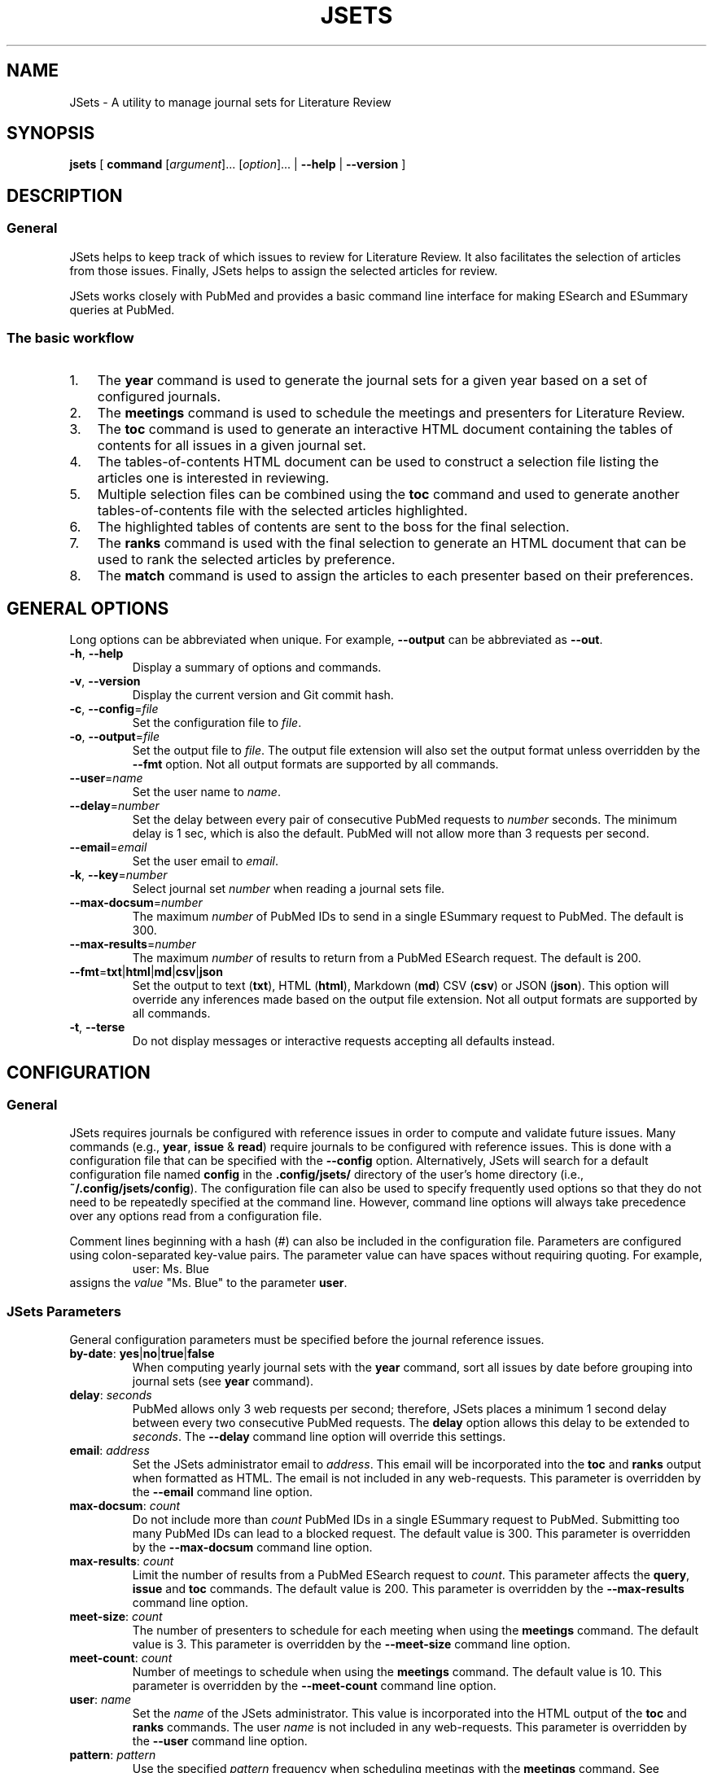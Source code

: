 .TH JSETS 1 2021-01-04 JSets-2.5.0 "JSets Manual"
.SH NAME
JSets \- A utility to manage journal sets for Literature Review
.SH SYNOPSIS
.B jsets\fR
[ \fBcommand\fR [\fIargument\fR]... [\fIoption\fR]...
| \fB\-\-help\fR
| \fB\-\-version\fR ]
.SH DESCRIPTION
.SS General
JSets helps to keep track of which issues to review for Literature Review.
It also facilitates the selection of articles from those issues.
Finally, JSets helps to assign the selected articles for review.
.PP
JSets works closely with PubMed and provides a basic command line interface for making ESearch and ESummary queries at PubMed.
.SS The basic workflow
.IP 1. 3
The \fByear\fR command is used to generate the journal sets for a given year based on a set of configured journals.
.IP 2. 3
The \fBmeetings\fR command is used to schedule the meetings and presenters for Literature Review.
.IP 3. 3
The \fBtoc\fR command is used to generate an interactive HTML document containing the tables of contents for all issues in a given journal set.
.IP 4. 3
The tables-of-contents HTML document can be used to construct a selection file listing the articles one is interested in reviewing.
.IP 5. 3
Multiple selection files can be combined using the \fBtoc\fR command and used to generate another tables-of-contents file with the selected articles highlighted.
.IP 6. 3
The highlighted tables of contents are sent to the boss for the final selection.
.IP 7. 3
The \fBranks\fR command is used with the final selection to generate an HTML document that can be used to rank the selected articles by preference.
.IP 8. 3
The \fBmatch\fR command is used to assign the articles to each presenter based on their preferences.
.\" -----------------------------------------------------------------
.SH GENERAL OPTIONS
Long options can be abbreviated when unique.
For example, \fB\-\-output\fR can be abbreviated as \fB\-\-out\fR.
.\"
.TP
.BR \-h ", " \-\-help
Display a summary of options and commands.
.\"
.TP
.BR -v ", " \-\-version
Display the current version and Git commit hash.
.\"
.TP
.BR -c ", " \-\-config =\fIfile\fR
Set the configuration file to \fIfile\fR.
.\"
.TP
.BR -o ", " \-\-output =\fIfile\fR
Set the output file to \fIfile\fR.
The output file extension will also set the output format unless overridden by the \fB\-\-fmt\fR option.
Not all output formats are supported by all commands.
.\"
.TP
.BR \-\-user =\fIname\fR
Set the user name to \fIname\fR.
.\"
.TP
.BR \-\-delay =\fInumber\fR
Set the delay between every pair of consecutive PubMed requests to \fInumber\fR seconds.
The minimum delay is 1 sec,
which is also the default.
PubMed will not allow more than 3 requests per second.
.\"
.TP
.BR \-\-email =\fIemail\fR
Set the user email to \fIemail\fR.
.\"
.TP
.BR \-k ", " \-\-key =\fInumber\fR
Select journal set \fInumber\fR when reading a journal sets file.
.\"
.TP
.BR \-\-max-docsum =\fInumber\fR
The maximum \fInumber\fR of PubMed IDs to send in a single ESummary request to PubMed.
The default is 300.
.\"
.TP
.BR \-\-max-results =\fInumber\fR
The maximum \fInumber\fR of results to return from a PubMed ESearch request.
The default is 200.
.\"
.TP
.BR \-\-fmt = txt | html | md | csv | json
Set the output to text (\fBtxt\fR), HTML (\fBhtml\fR), Markdown (\fBmd\fR) CSV (\fBcsv\fR) or JSON (\fBjson\fR).
This option will override any inferences made based on the output file extension.
Not all output formats are supported by all commands.
.TP
.BR \-t ", " \-\-terse
Do not display messages or interactive requests accepting all defaults instead.
.\" -----------------------------------------------------------------
.SH CONFIGURATION
.SS General
JSets requires journals be configured with reference issues in order to compute and validate future issues.
Many commands (e.g., \fByear\fR, \fBissue\fR & \fBread\fR) require journals to be configured with reference issues.
This is done with a configuration file that can be specified with the \fB\-\-config\fR option.
Alternatively, JSets will search for a default configuration file named \fBconfig\fR in the \fB.config/jsets/\fR directory of the user's home directory
(i.e., \fB~/.config/jsets/config\fR).
The configuration file can also be used to specify frequently used options so that they do not need to be repeatedly specified at the command line.
However, command line options will always take precedence over any options read from a configuration file.
.PP
Comment lines beginning with a hash (#) can also be included in the configuration file.
Parameters are configured using colon-separated key-value pairs.
The parameter value can have spaces without requiring quoting.
For example,
.RS
user: Ms. Blue
.RE
assigns the \fIvalue\fR "Ms. Blue" to the parameter \fBuser\fR.
.SS JSets Parameters
General configuration parameters must be specified before the journal reference issues.
.\"
.TP
.BR by-date ": " yes | no | true | false
When computing yearly journal sets with the \fByear\fR command,
sort all issues by date before grouping into journal sets (see \fByear\fR command).
.\"
.TP
.BR delay ": " \fIseconds\fR
PubMed allows only 3 web requests per second;
therefore, JSets places a minimum 1 second delay between every two consecutive PubMed requests.
The \fBdelay\fR option allows this delay to be extended to \fIseconds\fR.
The \fB\-\-delay\fR command line option will override this settings.
.\"
.TP
.BR email ": " \fIaddress\fR
Set the JSets administrator email to \fIaddress\fR.
This email will be incorporated into the \fBtoc\fR and \fBranks\fR output when formatted as HTML.
The email is not included in any web-requests.
This parameter is overridden by the \fB\-\-email\fR command line option.
.\"
.TP
.BR max-docsum ": " \fIcount\fR
Do not include more than \fIcount\fR PubMed IDs in a single ESummary request to PubMed.
Submitting too many PubMed IDs can lead to a blocked request.
The default value is 300.
This parameter is overridden by the \fB\-\-max-docsum\fR command line option.
.\"
.TP
.BR max-results ": " \fIcount\fR
Limit the number of results from a PubMed ESearch request to \fIcount\fR.
This parameter affects the \fBquery\fR, \fBissue\fR and \fBtoc\fR commands.
The default value is 200.
This parameter is overridden by the \fB\-\-max-results\fR command line option.
.\"
.TP
.BR meet-size ": " \fIcount\fR
The number of presenters to schedule for each meeting when using the \fBmeetings\fR command.
The default value is 3.
This parameter is overridden by the \fB\-\-meet-size\fR command line option.
.\"
.TP
.BR meet-count ": " \fIcount\fR
Number of meetings to schedule when using the \fBmeetings\fR command.
The default value is 10.
This parameter is overridden by the \fB\-\-meet-count\fR command line option.
.\"
.TP
.BR user ": " \fIname\fR
Set the \fIname\fR of the JSets administrator.
This value is incorporated into the HTML output of the \fBtoc\fR and \fBranks\fR commands.
The user \fIname\fR is not included in any web-requests.
This parameter is overridden by the \fB\-\-user\fR command line option.
.\"
.TP
.BR pattern ": " \fIpattern\fR
Use the specified \fIpattern\fR frequency when scheduling meetings with the \fBmeetings\fR command.
See \fBmeetings\fR command for a description of meeting patterns and examples.
The default is \fBxy\fR indicating meetings take place every other week.
This parameter is overridden by the \fB\-\-pattern\fR command line option.
.\"
.TP
.BR p ", " presenter ": " \fIname\fR
Add a meeting presenter for use with the \fBmeetings\fR command.
This parameter can be specified multiple times to create an ordered list of presenters.
.\"
.TP
.BR skip-day ": " \fIyyyy-mm-dd\fR | \fImm-dd\fR
Specify a date that should be skipped when scheduling meetings with the \fBmeetings\fR command.
The current year is used when no year is specified.
This parameter can be specified multiple times to create a list of skip-days.
Additional skip-days can be specified with the \fB\-\-skip-day\fR command line option.
.\"
.SS Reference Issues
Journal reference issues must be specified after the general configuration parameters in order for them to parse correctly.
A journal reference always begins with the \fBjournal\fR key-value pair followed by the remaining journal-specific key-value pairs in any order.
Only the \fBfollowed\fR key-value pair is optional (all others must be provided).
.\"
.TP
.BR journal ": " \fIname\fR/\fIabbreviation\fR
Specifiy the \fIname\fR and \fIabbreviation\fR for the journal.
Both are required separated by a forward-slash.
The \fIname\fR and \fIabbreviation\fR can contain spaces and be the same;
however, they must be unique to the configured journal.
This must be the first key-value pair for each configured journal.
.\"
.TP
.BR pubmed ": " \fIname\fR
The name of the journal as it registered at PubMed.
.\"
.TP
.BR followed ": " yes | no | true | false
Should the issue be incorporated into yearly journal sets when using the \fByear\fR command.
This allows JSets the ability to work with issues from journals that are not regularly followed.
This parameter is optional (default \fBtrue\fR).
.\"
.TP
.BR frequency ": " weekly " " \fInumber\fR | \fBweekly-first\fR | \fBweekly-last\fR | \fBmonthly\fR | \fBmid-monthly\fR | \fBend-monthly\fR | \fBsemimonthly\fR
The publication frequency of the journal.
A \fBweekly\fR journal is published every \fInumber\fR weeks with no exceptions.
A \fBweekly-first\fR journal is published every week except for the first week of the year.
A \fBweekly-last\fR journal is published every week except for the last week of the year.
A \fBmonthly\fR journal is published 12 times a year every 28 or 35 days.
These types of journals tend to publish early in the month.
A \fBmid-monthly\fR journal publishes every 28 or 35 days but only after the 14-th of every month.
A \fBend-monthly\fR journal is only assumed to be published by the end of every month.
A \fBsemimonthly\fR journal is published 24 times a year every 14 or 21 days.
.\"
.TP
.BR resets ": " yes | no | true | false
Does the issue number of the journal reset to 1 each year.
.\"
.TP
.BR mincount ": " \fInumber\fR
Minimum \fInumber\fR of articles expected to be published in each issue of the journal.
When executing the \fBtoc\fR command,
this number is used to judge whether the table of contents for the issue is incompletely registered at PubMed.
If so, the user is offered the option to provide a URL to the publisher's website for the issue.
.\"
.TP
.BR volume ": " \fInumber\fR
The volume \fInumber\fR of the reference issue.
If the volume changes within the same year (e.g., Science & Nature),
then the publication year of the reference should be used instead.
JSets does not use the volume number for PubMed searches,
so it is essentially cosmetic.
.\"
.TP
.BR issue ": " \fInumber\fR
The issue \fInumber\fR of the reference issue.
.\"
.TP
.BR year ": " \fInumber\fR
The publication year of the reference issue.
.\"
.TP
.BR month ": " january | february | march | ...
The publication month of the reference issue.
.\"
.TP
.BR day ": " \fInumber\fR
The publication calendar day of the reference issue.
.\" -----------------------------------------------------------------
.SH JOURNAL SET & SELECTION FILES
.SS Journal set files
A journal set file lists one or more journal sets along with the issues of each configured journal they contain.
A journal set file for the entire year can be created using the \fByear\fR command and supplied to many JSet commands including \fBread\fR, \fBranks\fR, \fBtoc\fR, etc., if formatted as text or CSV.
Journal sets and issues are dated according to their expected availability,
which is recomputed each time the file is read.
Therefore, it is possible to edit a journal set file if you need to move issues around.
.SS Selection files
A selection file is a journal set file in text format that includes articles selected or proposed for review.
Selections are indicated as indented PubMed IDs following the issue sub-header, a doi address or an arbitrary web locator.
Selection files are created using the HTML output of the \fBtoc\fR command and can be read by several commands including \fBread\fR, \fBranks\fR and \fBtoc\fR.
They generally should not be created or edited manually.
When used as input to the \fBtoc\fR command with HTML output formatting,
the selected articles will be highlighted.
.\" -----------------------------------------------------------------
.SH COMMAND help
.SS Synopsis
.B jsets help\fR [\fIcommand\fR]
.SS Description
Display a summary of help information and some common example uses for a JSets \fIcommand\fR.
.\"
.\" -----------------------------------------------------------------
.SH COMMAND doi
.SS Synopsis
.B jsets doi \fIdoi\fR [\fIdoi\fR]... [\fIoption\fR]...
.SS Description
Obtain citations via direct doi lookup.
JSets primarily uses PubMed for citation lookup (see the \fBquery\fR and \fBpmid\fR commands);
however, some articles are not registered at PubMed.
The \fBdoi\fR command allows the citations for these articles to be obtained directly.
.SS Formats
Text (\fBtxt\fR, default) and Markdown (\fBmkd\fR, \fBmd\fR).
.\"
.\" -----------------------------------------------------------------
.SH COMMAND issue
.SS Synopsis
.B jsets issue\fR \fIabbreviation\fR \fIyear\fR \fInumber\fR
[\fB\-\-pmids-only\fR]
[\fIoption\fR]...
.\"
.SS Description
Submit an ESearch request for all articles in a published issue of a configured journal.
The issue is designated by its journal \fIabbreviation\fR, publication \fIyear\fR and issue \fInumber\fR.
The issue must be either the configured reference for the journal or published after the reference issue.
The \fIabbreviation\fR must be quoted if it contains spaces.
.PP
See also: \fBpmid\fR & \fBquery\fR.
.\"
.SS Additional Options
.TP
.BR \-\-pmids-only
Only perform an ESearch request returning just the PubMed IDs of the registered articles.
.SS Formats
Text (\fBtxt\fR, default), Markdown (\fBmkd\fR, \fBmd\fR) and JSON (\fBjson\fR).
Use of the JSON format will result in only the requested JSON object being returned unparsed.
.SS Examples
In the following examples, Proc. Natl. Acad. Sci. has been configured with abbreviation 'PNAS'.
.PP
Print all the PubMed IDs registered at PubMed for issue 3 of Proc. Natl. Acad. Sci. (2018):
.RS 3
$ jsets issue PNAS 2019 3 --pmids-only
.RE
.PP
Save all citations in issue 3 of Proc. Natl. Acad. Sci. (2018) as Markdown:
.RS 3
$ jsets issue PNAS 2018 3 --output=result.md
.RE
.PP
Return the ESearch JSON object for issue 3 of Proc. Natl. Acad. Sci. (2018):
.RS 3
$ jsets issue PNAS 2018 3 --output=result.json --pmids-only
.RE
.PP
Return the ESummary JSON object for issue 3 of Proc. Natl. Acad. Sci. (2018):
.RS 3
$ jsets issue PNAS 2018 3 --output=result.json
.RE
.\" -----------------------------------------------------------------
.SH COMMAND match
.SS Synopsis
.B jsets match \fIfile\fR
[ \fB\-\-match-details\fR
| \fB\-\-match-template\fR [\fB\-\-key=\fInumber\fR] ]
.\"
.SS Description
Match articles with presenters according to their preferences as specified in a match \fIfile\fR.
Multiple matchings can be performed from a single match file.
.PP
See also: \fBranks\fR.
.PP
The match file takes the form (comments begin with #):
.PP
.RS 5
    # Match file for Journal Set 21, January 9, 2021:

    # Articles to be matched to presenters
    title: long
        1 2 5 7 8 9 10 12 13
    title: short
        3 4 6 11

    # Presenter preferences for each article
    green  : 12 > 1 > 3 > 5 > 11 > 8
    blue   : 1 > 2 > 3 > 7 = 8 > 13 > 11 = 12 > 9 > 4 = 6 > 5 > 10
    red    : 8
    yellow :
.RE
.PP
This example describes two matches involving 13 articles and four presenters (green, blue, red & yellow).
The two matches are user-named 'long' and 'short' with the <title> keyword.
The papers in each match will be assigned in separate matching runs.
The rankings indicate that blue prefers article 1 the most, 10 the least and is indifferent with respect to articles 7 and 8, but prefers them both more than 13 and less than 3.
Note that green has no preference with respect to articles 2, 7, 9, etc., and red prefers article 8 but does not care about any of the others.
Yellow has no preferences whatsoever.
Rankings formatted in this way can be easily created using the HTML document generated with the \fBranks\fR command.
.PP
The articles in each match are scored as follows:
.RS 3
.IP 1. 3
The match is restricted to those articles listed under the corresponding <title> field.
.IP 2. 3
The lowest score is 1.
.IP 3. 3
If there are no preferences, then all articles are scored a 1.
.IP 4. 3
The articles in each ranking are divided into a 'favored' half and a 'disfavored' half.
If there is an odd number of articles ranked, then there will be an odd number of 'favored' articles.
.IP 5. 3
The most preferred, favored articles are scored beginning with the number of articles in the match down.
Equally ranked articles get the same score.
.IP 6. 3
The least preferred, disfavored articles are scored beginning with 1 up.
Equally ranked articles get the same score.
.IP 7. 3
Unranked articles all get the same score equal to the maximum score of the disfavored articles plus one.
.IP 8. 3
Phantom articles are introduced so that the number of articles is a multiple of the number of presenters.
.IP 9. 3
Phantom articles all get the same score equal to the maximum score of the favored articles plus one.
.RE
.PP
The assignment is then performed to maximize the total score of the preferences using the Hungarian Algorithm.
Phantom articles represent being assigned no article to present.
If the number of articles is greater than the number of presenters and there are multiple phantom articles,
then it is possible for one person to get assigned more than one phantom article.
This can be mitigated by further subdividing the articles into separate matches.
.\"
.SS Additional Options
.TP
.BR \-\-match-details
Display the presenter scores assigned to each article during each match.
.TP
.BR \-\-match-template
Generate a dated template match file from a selection or journal set \fIfile\fR.
If a file containing multiple selections or journal sets is used,
then the corresponding journal set \fInumber\fR must also be provided.
.\" ----------------------------------------------------------------- 
.SH COMMAND meetings
.SS Synopsis
.B jsets meetings [\fIfile\fR] [\fB\-\-key=\fInumber\fR] [\fIoption\fR]...
.SS Description
Schedule meeting dates based on some recurring frequency pattern.
If a journal sets \fIfile\fR is provided,
then the meetings are paired with the journal sets such that the journal sets become available at least one week before the meeting date.
If the \fB\-\-key=\fInumber\fR option is used,
then the scheduled meetings will begin with that journal set.
If no journal sets \fIfile\fR is provided,
then meetings are scheduled as early as possible.
The \fB\-\-meet-count\fR option can be used to set how many meetings to compute (default 10).
The first possible meeting date is set with the \fB\-\-start-day\fR option,
with the default date being the day the command is run.
Dates that should always be skipped are set with the \fB\-\-skip-day\fR option.
The meeting frequency is set using the \fB\-\-pattern\fR option and a two character pattern (see \fBAdditional Options\fR and \fBExamples\fR below).
The presenters at each meeting are listed in the configuration file and cycled for each meeting.
The number of presenters at each meeting can be set with the \fB\-\-meet-size\fR option.
The first presenter in the presenter cycle is always the first configured;
however, the meetings can be initialized to start anywhere in the presenter list using the \fB\-\-first-presenter\fR option.
Many of the above options can be configured and do not need to be specified at the command line.
.PP
See also: \fBCONFIGURATION\fR.
.SS Additional Options
.\"
.TP
.BR \-\-first-presenter=\fIname\fR
Where in the list of configured presenters to start cycling the names.
The first configured presenter is the default.
.\"
.TP
.BR \-\-key=\fInumber\fR
Start the meetings with journal set \fInumber\fR from the input file.
.\"
.TP
.BR \-\-meet-count=\fInumber\fR
The number of meetings to schedule (default 10).
.\"
.TP
.BR \-\-meet-size=\fInumber\fR
The \fInumber\fR of presenters at each meeting (default 3).
If zero, then no presenters are scheduled.
If the \fInumber\fR is greater than the number of presenters configured,
then every configured presenter is assumed to present at every meeting.
.\"
.TP
.BR \-\-patern=\fIpattern\fR
The frequency pattern for the meetings beginning with the start day.
The pattern indicates the maximum frequency at which the meetings will take place,
because days may be skipped or incompatible with the one-week lead time when journal sets become available.
The \fIpattern\fR is specified as a string composed of two distinct characters representing sequential weeks.
The first character indicates when a meeting takes place,
and the other character indicates when a meeting does not take place
(the actual characters used do not matter).
The pattern then repeats as weeks are scheduled or skipped.
For example,
.PP
.RS 10
\fBxy\fR meetings take place every other week.
This is the default pattern.
.PP
\fBx\fR meetings take place every week.
.PP
\fBxxy\fR meetings take place two weeks in a row followed by a skipped week.
.PP
\fBxxyy\fR meetings take place two weeks in a row followed by two skipped weeks.
.PP
\fBxyx\fR same as \fBxxy\fR, but the first meeting is followed by a skipped week.
.RE
.\"
.TP
.BR \-\-skip-day=\fIyyyy-mm-dd\fR ", " \fImm-dd\fR
A day when a meeting cannot take place.
If no year is provided, then the current year is used.
This option can be specified repeatedly.
.\"
.TP
.BR \-\-start-day=\fIyyyy-mm-dd\fR ", " \fImm-dd\fR
The first available meeting day.
If no year is provided,
then the current year is used.
.SS Formats
Text (\fBtxt\fR, default), Markdown (\fBmkd\fR, \fBmd\fR) and CSV (\fBcsv\fR).
.SS Examples
.PP
Schedule 20 meetings with 2 presenters each, every other week beginning on January 11, 2021, skipping January 18, 2021:
.RS 3
$ jsets meetings --meet-count=20 --meet-size=2 --start-day=2021-01-11 --skip-day=2021-01-18
.RE
.PP
Schedule meetings every three weeks for the journal sets in jsets2021.txt with 3 presenters each beginning with Ms. Green and the same start day as the previous example:
.RS 3
$ jsets meetings jsets2021.txt --first-presenter="Ms. Green" --start-day=2021-01-11 --pattern=xyy
.RE
.\" -----------------------------------------------------------------
.SH COMMAND pmid
.SS Synopsis
.B jsets pmid \fIpmid\fR...
.SS Description
Download one or more citations from PubMed according to their PubMed IDs.
The command composes all the listed PubMed IDs into a single ESearch request that is sent to PubMed.
The parsed citation results are returned in the lexicographic order of the PubMed IDs.
.SS Formats
Text (\fBtxt\fR, default), Markdown (\fBmkd\fR, \fBmd\fR) and JSON (\fBjson\fR).
Use of the JSON format will result in only the requested JSON object being returned unparsed.
.SS Examples
Request citations as formatted text for the PubMed IDs 6626520 and 28874588:
.RS 3
$ jsets pmid 6626520 28874588
.RE
.PP
Same as above, but save as the composite ESearch JSON object:
.RS 3
$ jsets pmid 6626520 28874588 --output=result.json
.RE
.\" ----------------------------------------------------------------- 
.SH COMMAND query
.SS Synopsis
.B jsets query \fIterm\fR... [\fIoption\fR]...
.SS Description
Submit a query directly to PubMed.
The \fIterm\fR arguments will be composed into a single, untagged search string and submitted as an ESearch request.
Additional tagged terms can be included in the search using the \fIoption\fRs (see below).
The PubMed IDs returned from the ESearch request will then be resubmitted as an ESummary request to obtain the corresponding citations.
.PP
See also: \fBpmid\fR & \fBissue\fR.
.SS Additional Options
.TP
.BR \-\-author= \fIauthor\fR
Set the author field of the query to \fIauthor\fR.
.TP
.BR \-\-title= \fItitle\fR
Set the title field of the query to \fItitle\fR.
.TP
.BR \-\-page= \fIpage\fR
Set the page field of the query to \fIpage\fR.
.TP
.BR \-\-doi= \fIdoi\fR
Set the doi field of the query to \fIdoi\fR.
.TP
.BR \-\-journal= \fIname\fR
Set the journal field of the query to \fIname\fR.
.TP
.BR \-\-pmid= \fIpmid\fR
Set the PubMed ID (pmid) field of the query to \fIpmid\fR.
.TP
.BR \-\-year= \fIyear\fR
Set the ppdat (publication date) field of the query to \fIyear\fR.
.TP
.BR \-\-issue= \fInumber\fR
Set the issue field of the query to \fInumber\fR.
.TP
.BR \-\-volume= \fInumber\fR
Set the volume field of the query to \fInumber\fR.
.TP
.BR \-\-pmids-only
Return only the PubMed IDs from the ESearch without submitting a subsequent ESummary query.
.SS Formats
Text (\fBtxt\fR, default), Markdown (\fBmkd\fR, \fBmd\fR) and JSON (\fBjson\fR).
Use of the JSON format will result in only the requested JSON object being returned unparsed.
.SS Examples
.PP
Return the first 100 citations queried with the phrase "Radical SAM enzymes" and save as Markdown:
.RS 3
$ jsets query Radical SAM enzymes --max-results=100 --output=results.md
.RE
.PP
A query for the just the PubMed IDs:
.RS 3
$ jsets query Radical SAM enzymes --max-result=100 --pmids-only
.RE
.PP
Return only the JSON object for the previous ESearch query:
.RS 3
$ jsets query Radical SAM enzymes --max-result=100 --pmids-only --output=result.json
.RE
.PP
Query for "kinetic isotope effect" by the authors Cleland and Cook in the journal Biochemitry:
.RS 3
$ jsets query kinetic isotepe effect --author=Cleland --author=Cook --journal=Biochemistry
.RE
.\" ------------------------------------------------------------------
.SH COMMAND ranks
.SS Synopsis
.B jsets ranks \fIfile\fR [\fIfile\fR]... [\fB\-\-key=\fInumber\fR]
.SS Description
Collect selection \fIfile\fRs for a journal set together to into a document for ranking.
The selection files can be generated using the HTML output of the \fBtoc\fR command.
If the selection files include more than one journal set,
then the \fB\-\-key\fR option needs to be used to specify the journal set \fInumber\fR.
The HTML output of the \fBranks\fR command allows users to input their preferences for each article in the selection and generate a ranking in the format described for the \fBmatch\fR command.
.PP
See also: \fBtoc\fR & \fBmatch\fR.
.SS Formats
Text (\fBtxt\fR, default) and Markdown (\fBmkd\fR, \fBmd\fR).
The \fBranks\fR output with the HTML format (\fBhtml\fR) is an interactive webpage that allows users to rank their article preferences.
The resulting preferences can the be used directly as input to the \fBmatch\fR command.
.SS Examples
Collect a selection file together for article ranking by the presenters:
.RS 3
$ jsets ranks selection.txt --output=ranks.html
.RE
.\" -----------------------------------------------------------------
.SH COMMAND read
.SS Synopsis
.B jsets read \fIfile\fR [\fIfile\fR]...
[\fB\-\-key=\fInumber\fR]
[\fIoption\fR]...
.SS Description
Reads one or more \fIfile\fRs containing one or more journal sets formatted as either csv or txt.
These files can be first generated using the \fByear\fR command and then edited.
All journal sets are collected together between files by their journal set number.
If only a single journal set is desired, its set \fInumber\fR can be specified with \fB\-\-key\fR.
The \fBread\fR command can be used to convert journal set files between different formats.
.PP
See also: \fByear\fR.
.SS Formats
The \fBread\fR command accepts journal set files formatted as either text or csv.
The supported output formats are text (default, \fBtxt\fR), Markdown (\fBmd\fR or \fBmkd\fR) and CSV (\fBcsv\fR).
.SS Examples
.PP
Print the issues in journal set 5 from the file jsets2019.txt:
.RS 3
$ jsets read jsets2019.txt --key=5
.RE
.PP
Convert the text-formatted journal sets in jsets2019.txt to a csv-formatted file:
.RS 3
$ jsets read jsets2019.txt --output=jsets2019.csv
.RE
.\" -----------------------------------------------------------------
.SH COMMAND refs
.SS Synopsis
.B jsets refs \fR[\fB\-\-config=\fIfile\fR] [\fB\-\-terse\fR]
.SS Description
Display the configured references in the configuration \fIfile\fR.
If no configuration \fIfile\fR is provided, then the default configuration file is used instead.
When the \fB\-\-terse\fR option is used,
only the journal names and abbreviations are listed.
.PP
See also: \fBCONFIGURATION\fR.
.SS Additional Options
.TP
.B \-\-terse
Only print the journal name, PubMed name and abbreviation for each configured journal.
.\" -----------------------------------------------------------------
.SH COMMAND toc
.SS Synopsis
.B jsets toc \fIfile\fR [\fIfile\fR]... [\fB\-\-key=\fInumber\fR] [\fIoption\fR]...
.SS Description
Generates tables-of-contents files from a journal set or selection.
The command downloads content information for each issue in a specified journal set in \fIfile\fR and generates output with all the corresponding citations under each issue header.
If more than one \fIfile\fR is provided as an argument, then the journal sets in each of the files are collected together by journal set number.
If there is only one journal set in the resulting collection, then no set number is necessary, and the single journal set will be used to query PubMed for content information.
If there are multiple journal sets, then a journal set \fInumber\fR must be provided using the \fB\-\-key\fR option.
.PP
When the output format is HTML,
the tables-of-contents output will be an interactive webpage that can be used to select articles for review and generate a selection file.
Selection files can also be used with the \fBtoc\fR command to generate tables-of-contents output.
If tables-of-contents are generated as HTML from a selection file,
then the selected articles will be highlighted.
.PP
See also: \fBquery\fR & \fBissue\fR.
.SS Formats
Text (\fBtxt\fR, default), Markdown (\fBmkd\fR, \fBmd\fR) and HTML (\fBhtml\fR).
The use of the HTML format allows interactive selection of articles for review.
Journal sets files can be read as either CSV or text.
.SS Examples
Generate an interactive tables-of-contents file from journal set 5 in the file jsets2020.txt:
.RS 3
$ jsets toc jsets2020.txt --key=5 --output=toc5.html
.RE
.PP
Generate an interactive tables-of-contents from multiple selection files (selected articles will be highlighted):
.RS 3
$ jsets toc selection1.txt selection2.txt selection3.txt --output=toc.html
.RE
.PP
Same as above using a glob pattern
.RS 3
$ jsets toc selection?.txt --output=toc.html
.RE
.\" -----------------------------------------------------------------
.SH COMMAND year
.SS Synopsis
.B jsets year \fIyear\fR [\fIweeks\fR] [\fIoption\fR]...
.SS Description
Compute journal sets for all configured and followed journals in the specified \fIyear\fR.
The journal sets are computed at a frequency of every \fIweeks\fR (default 2).
The dates listed in a journal sets file computed using the \fB\-\-year\fR command are for the user's information only.
Therefore, the journal sets file can be edited to move issues between journal sets as necessary.
The journal set dates can then be recomputed using the \fBread\fR command.
.PP
See also: \fBread\fR & \fBCONFIGURATION\fR.
.SS Additional Options
.TP
.BR \-\-by-date
Sort issues by date before grouping them into journal sets.
This will tend to make the journal sets become available sooner.
In contrast, the default behavior is to group the weekly journals separately from non-weekly journals.
The default behavior thus tries to get an equal number of issues of each weekly journal in each journal set.
.SS Formats
Text (\fBtxt\fR, default), Markdown (\fBmkd\fR, \fBmd\fR) and CSV (\fBhtml\fR).
The text and CSV formats can be read by other commands.
The text format is equivalent to a selection file with no selections.
.SS Examples
Generate 26 journal sets (2 week frequency) covering 2019 and save as a text file:
.RS 3
$ jsets year 2019 --output=jsets2019.txt
.RE
.PP
Generate 52 journal sets (1 week frequency) covering 2020 and save as a CSV file:
.RS 3
$ jsets year 2020 1 --output=jsets2020.csv
.RE
.\" -----------------------------------------------------------------
.SH AUTHOR
Written by Mark W. Ruszczycky (mwruszczycky@gmail.com)
.SH COPYING
JSets is free, open-source software maintained with full documentation and licensing information at
.RS
https://github.com/MWRuszczycky/JSets
.RE
